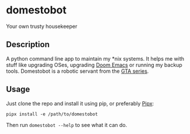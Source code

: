 * domestobot
Your own trusty housekeeper
[[https://static.wikia.nocookie.net/gtawiki/images/2/20/Domestobot-GTAVCS-Front.png]]

** Description
A python command line app to maintain my *nix systems. It helps me with
stuff like upgrading OSes, upgrading [[https://github.com/hlissner/doom-emacs][Doom Emacs]] or running my backup tools.
Domestobot is a robotic servant from the [[https://gta.fandom.com/wiki/Domestobot][GTA series]].

** Usage
Just clone the repo and install it using pip, or preferably [[https://pipxproject.github.io/pipx/][Pipx]]:

#+begin_src shell
pipx install -e /path/to/domestobot
#+end_src

Then run =domestobot --help= to see what it can do.
